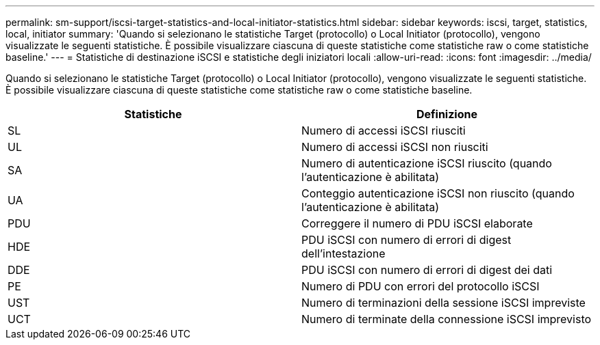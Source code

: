 ---
permalink: sm-support/iscsi-target-statistics-and-local-initiator-statistics.html 
sidebar: sidebar 
keywords: iscsi, target, statistics, local, initiator 
summary: 'Quando si selezionano le statistiche Target (protocollo) o Local Initiator (protocollo), vengono visualizzate le seguenti statistiche. È possibile visualizzare ciascuna di queste statistiche come statistiche raw o come statistiche baseline.' 
---
= Statistiche di destinazione iSCSI e statistiche degli iniziatori locali
:allow-uri-read: 
:icons: font
:imagesdir: ../media/


Quando si selezionano le statistiche Target (protocollo) o Local Initiator (protocollo), vengono visualizzate le seguenti statistiche. È possibile visualizzare ciascuna di queste statistiche come statistiche raw o come statistiche baseline.

[cols="2*"]
|===
| Statistiche | Definizione 


 a| 
SL
 a| 
Numero di accessi iSCSI riusciti



 a| 
UL
 a| 
Numero di accessi iSCSI non riusciti



 a| 
SA
 a| 
Numero di autenticazione iSCSI riuscito (quando l'autenticazione è abilitata)



 a| 
UA
 a| 
Conteggio autenticazione iSCSI non riuscito (quando l'autenticazione è abilitata)



 a| 
PDU
 a| 
Correggere il numero di PDU iSCSI elaborate



 a| 
HDE
 a| 
PDU iSCSI con numero di errori di digest dell'intestazione



 a| 
DDE
 a| 
PDU iSCSI con numero di errori di digest dei dati



 a| 
PE
 a| 
Numero di PDU con errori del protocollo iSCSI



 a| 
UST
 a| 
Numero di terminazioni della sessione iSCSI impreviste



 a| 
UCT
 a| 
Numero di terminate della connessione iSCSI imprevisto

|===